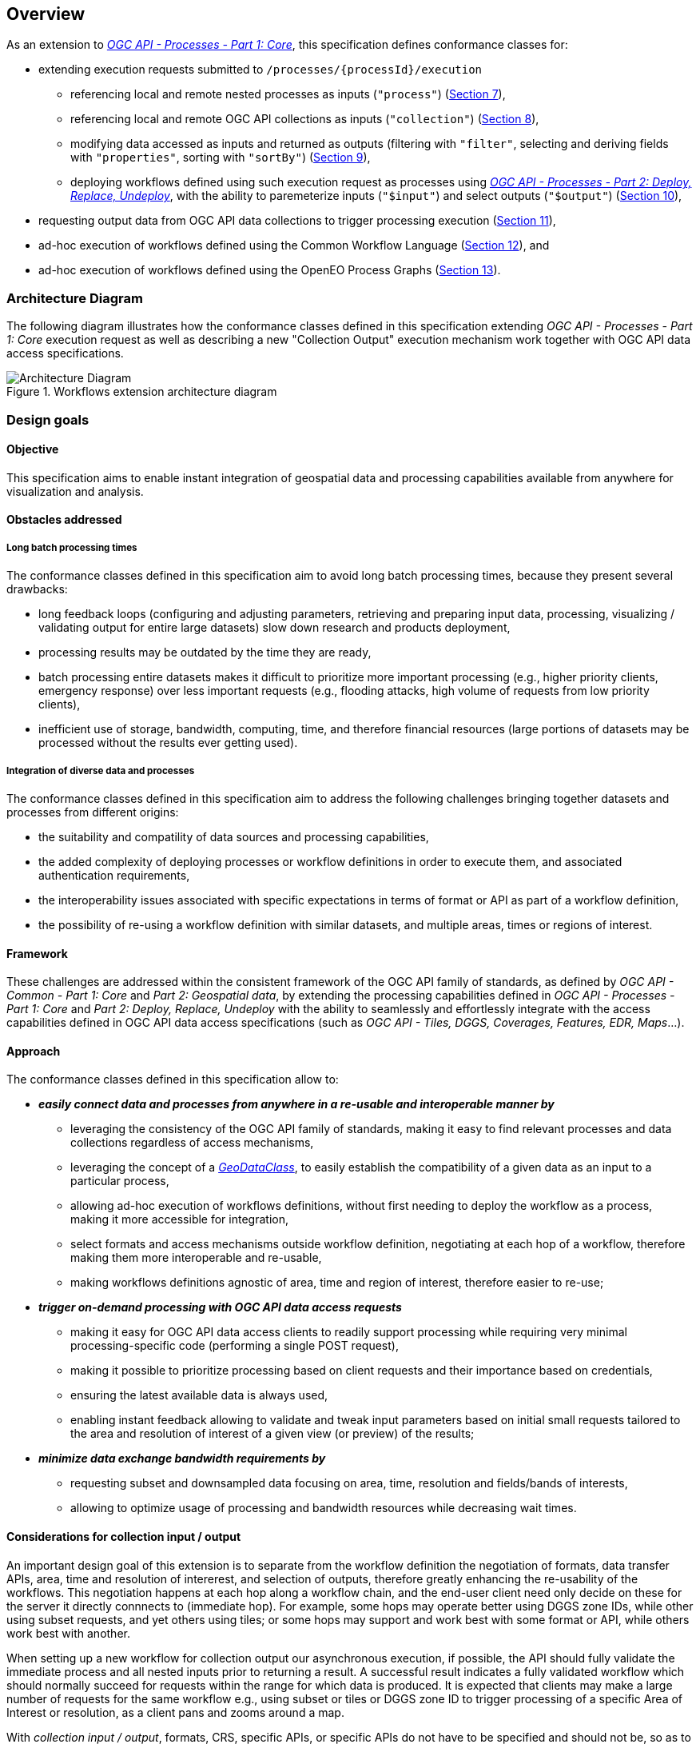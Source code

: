 [[overview]]
== Overview

As an extension to https://docs.ogc.org/is/18-062r2/18-062r2.html[_OGC API - Processes - Part 1: Core_], this specification defines conformance classes for:

* extending execution requests submitted to `/processes/{processId}/execution`
   ** referencing local and remote nested processes as inputs (`"process"`) (<<section_nested_processes,Section 7>>),
   ** referencing local and remote OGC API collections as inputs (`"collection"`) (<<section_collection_input,Section 8>>),
   ** modifying data accessed as inputs and returned as outputs (filtering with `"filter"`, selecting and deriving fields with `"properties"`, sorting with `"sortBy"`) (<<section_fields_modifiers,Section 9>>),
   ** deploying workflows defined using such execution request as processes using https://github.com/opengeospatial/ogcapi-processes/tree/master/extensions/deploy_replace_undeploy/standard[_OGC API - Processes - Part 2: Deploy, Replace, Undeploy_], with the ability to paremeterize inputs (`"$input"`) and select outputs (`"$output"`) (<<section_deployable_workflows,Section 10>>),
* requesting output data from OGC API data collections to trigger processing execution (<<section_collection_output,Section 11>>),
* ad-hoc execution of workflows defined using the Common Workflow Language (<<section_cwl_workflows,Section 12>>), and
* ad-hoc execution of workflows defined using the OpenEO Process Graphs (<<section_openeo_workflows,Section 13>>).

=== Architecture Diagram

The following diagram illustrates how the conformance classes defined in this specification
extending _OGC API - Processes - Part 1: Core_ execution request as well as describing a new
"Collection Output" execution mechanism work together with OGC API data access specifications.

.Workflows extension architecture diagram
[#img-architecture-diagram]
image::figures/architecture-diagram.png[Architecture Diagram]

////
[mermaid]
----
flowchart TB

      Client("<b>Client</b>") --> AdHoc{{<b>Ad-hoc Workflow<br/>Definition</b>}} --> Service["<b>Workflows<br/>Implementation</b>"]
      %% Maps><b>OGC API - Maps</b>] --> Client

      Nested>Nested Process<br/>]
      Core><b>OGC API - Processes</b><br/><i>Part 1: Core</i>]
      Input>Collection Input]

      Client <--> Core

      Nested -.- AdHoc
      Core -.- AdHoc
      Input -.- AdHoc

      Core <--> Service
      Input --> Service
      Service --> Output>Collection Output]

      Access><b>OGC API Data Values Access Mechanisms<br/>for Area/Resolution of Interest</b></br></br><i><b>DGGS</b> / ISEA3H-Rhombus<br/><b>DGGS</b> / ISEA3H-PIXYS<br/><b>DGGS</b> / GNOSISGlobalGrid</br>Tiles</br>Coverages<br/>Features<br/>EDR<br/>Maps]

      Core -.- Processes[[Processes]] -.- RemoteP
      Core -.- RemoteP
      Processes -.- Nested

      Collections[("Collections")]
      Collections -.- RemoteC
      Collections -.- Input

      RemoteC><i>Remote Collection</i>]
      RemoteP><i>Remote Process</i>]
      RemoteC --> Access
      Input --> RemoteP --> Output
      RemoteP -.- Nested

      %% Output --> Maps
      Output --> Access --> Input

      Access --> Client
----
////

=== Design goals

==== Objective

This specification aims to enable instant integration of geospatial data and processing capabilities available from anywhere for visualization and analysis.

==== Obstacles addressed

===== Long batch processing times

The conformance classes defined in this specification aim to avoid long batch processing times, because they present several drawbacks:

* long feedback loops (configuring and adjusting parameters, retrieving and preparing input data, processing, visualizing / validating output for entire large datasets) slow down research and products deployment,
* processing results may be outdated by the time they are ready,
* batch processing entire datasets makes it difficult to prioritize more important processing (e.g., higher priority clients, emergency response) over less important requests
  (e.g., flooding attacks, high volume of requests from low priority clients),
* inefficient use of storage, bandwidth, computing, time, and therefore financial resources (large portions of datasets may be processed without the results ever getting used).

===== Integration of diverse data and processes

The conformance classes defined in this specification aim to address the following challenges bringing together datasets and processes from different origins:

* the suitability and compatility of data sources and processing capabilities,
* the added complexity of deploying processes or workflow definitions in order to execute them, and associated authentication requirements,
* the interoperability issues associated with specific expectations in terms of format or API as part of a workflow definition,
* the possibility of re-using a workflow definition with similar datasets, and multiple areas, times or regions of interest.

==== Framework

These challenges are addressed within the consistent framework of the OGC API family of standards, as defined by _OGC API - Common - Part 1: Core_ and _Part 2: Geospatial data_,
by extending the processing capabilities defined in _OGC API - Processes - Part 1: Core_ and _Part 2: Deploy, Replace, Undeploy_ with the ability to seamlessly and effortlessly
integrate with the access capabilities defined in OGC API data access specifications (such as _OGC API - Tiles, DGGS, Coverages, Features, EDR, Maps_...).

==== Approach

The conformance classes defined in this specification allow to:

* _**easily connect data and processes from anywhere in a re-usable and interoperable manner by**_
   ** leveraging the consistency of the OGC API family of standards, making it easy to find relevant processes and data collections regardless of access mechanisms,
   ** leveraging the concept of a https://github.com/opengeospatial/styles-and-symbology/issues/12[_GeoDataClass_], to easily establish the compatibility of a given data as an input to a particular process,
   ** allowing ad-hoc execution of workflows definitions, without first needing to deploy the workflow as a process, making it more accessible for integration,
   ** select formats and access mechanisms outside workflow definition, negotiating at each hop of a workflow, therefore making them more interoperable and re-usable,
   ** making workflows definitions agnostic of area, time and region of interest, therefore easier to re-use;

* _**trigger on-demand processing with OGC API data access requests**_
   ** making it easy for OGC API data access clients to readily support processing while requiring very minimal processing-specific code (performing a single POST request),
   ** making it possible to prioritize processing based on client requests and their importance based on credentials,
   ** ensuring the latest available data is always used,
   ** enabling instant feedback allowing to validate and tweak input parameters based on initial small requests tailored to the area and resolution of interest of a given view (or preview) of the results;

* _**minimize data exchange bandwidth requirements by**_
   ** requesting subset and downsampled data focusing on area, time, resolution and fields/bands of interests,
   ** allowing to optimize usage of processing and bandwidth resources while decreasing wait times.

==== Considerations for collection input / output

An important design goal of this extension is to separate from the workflow definition the negotiation of formats,
data transfer APIs, area, time and resolution of intererest, and selection of outputs, therefore greatly enhancing the re-usability of the workflows.
This negotiation happens at each hop along a workflow chain, and the end-user client need only decide on these for the server it directly connnects to (immediate hop).
For example, some hops may operate better using DGGS zone IDs, while other using subset requests, and yet others using tiles; or some hops may support and work best with some format or API,
while others work best with another.

When setting up a new workflow for collection output our asynchronous execution, if possible, the API should fully validate the immediate process and all nested inputs prior to returning a result.
A successful result indicates a fully validated workflow which should normally succeed for requests within the range for which data is produced.
It is expected that clients may make a large number of requests for the same workflow e.g., using subset or tiles or DGGS zone ID to trigger processing of a specific Area of Interest or resolution,
as a client pans and zooms around a map.

With _collection input / output_, formats, CRS, specific APIs, or specific APIs do not have to be specified and should not be, so as to maximize the re-usability of the workflow.
e.g., the data requests triggering the processing would specify the output formats via content type negotiation, and tiles requests would provide the AoI and resolution for any specific request which
would propagate upwards in the workflow request chain.
